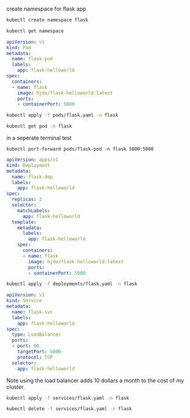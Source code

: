 create namespace for flask app
#+BEGIN_SRC bash
kubectl create namespace flask
#+END_SRC

#+RESULTS:
: namespace/flask created

#+BEGIN_SRC bash
kubectl get namespace
#+END_SRC

#+RESULTS:
| NAME            | STATUS | AGE |
| default         | Active | 15h |
| flask           | Active | 23s |
| kube-node-lease | Active | 15h |
| kube-public     | Active | 15h |
| kube-system     | Active | 15h |

#+BEGIN_SRC yaml :tangle pods/flask.yaml
apiVersion: v1
kind: Pod
metadata:
  name: flask-pod
  labels:
    app: flask-helloworld
spec:
  containers:
  - name: flask
    image: hjdo/flask-helloworld:latest
    ports:
    - containerPort: 5000
#+END_SRC

#+BEGIN_SRC bash
kubectl apply -f pods/flask.yaml -n flask
#+END_SRC

#+RESULTS:
: pod/flask-pod created

#+BEGIN_SRC bash
kubectl get pod -n flask
#+END_SRC

#+RESULTS:
| NAME      | READY | STATUS  | RESTARTS | AGE |
| flask-pod | 1/1   | Running |        0 | 31s |

in a seperate terminal test
#+BEGIN_SRC 
kubectl port-forward pods/flask-pod -n flask 5000:5000
#+END_SRC

#+BEGIN_SRC yaml :tangle deployments/flask.yaml
apiVersion: apps/v1
kind: Deployment
metadata:
  name: flask-dep
  labels:
    app: flask-helloworld
spec:
  replicas: 2
  selector:
    matchLabels:
      app: flask-helloworld
  template:
    metadata:
      labels:
        app: flask-helloworld
    spec:
      containers:
      - name: flask
        image: hjdo/flask-helloworld:latest
        ports:
        - containerPort: 5000
#+END_SRC

#+BEGIN_SRC bash
kubectl apply -f deployments/flask.yaml -n flask
#+END_SRC

#+RESULTS:
: deployment.apps/flask-dep created

#+BEGIN_SRC yaml :tangle services/flask.yaml
apiVersion: v1
kind: Service
metadata:
  name: flask-svc
  labels:
    app: flask-helloworld
spec:
  type: LoadBalancer
  ports:
  - port: 80
    targetPort: 5000
    protocol: TCP
  selector:
    app: flask-helloworld
#+END_SRC


Note using the load balancer adds 10 dollars a month to the cost of my cluster.

#+BEGIN_SRC bash
kubectl apply -f services/flask.yaml -n flask
#+END_SRC

#+RESULTS:
: service/flask-svc created

#+BEGIN_SRC bash
kubectl delete -f services/flask.yaml -n flask
#+END_SRC

#+RESULTS:
: flask-svc
